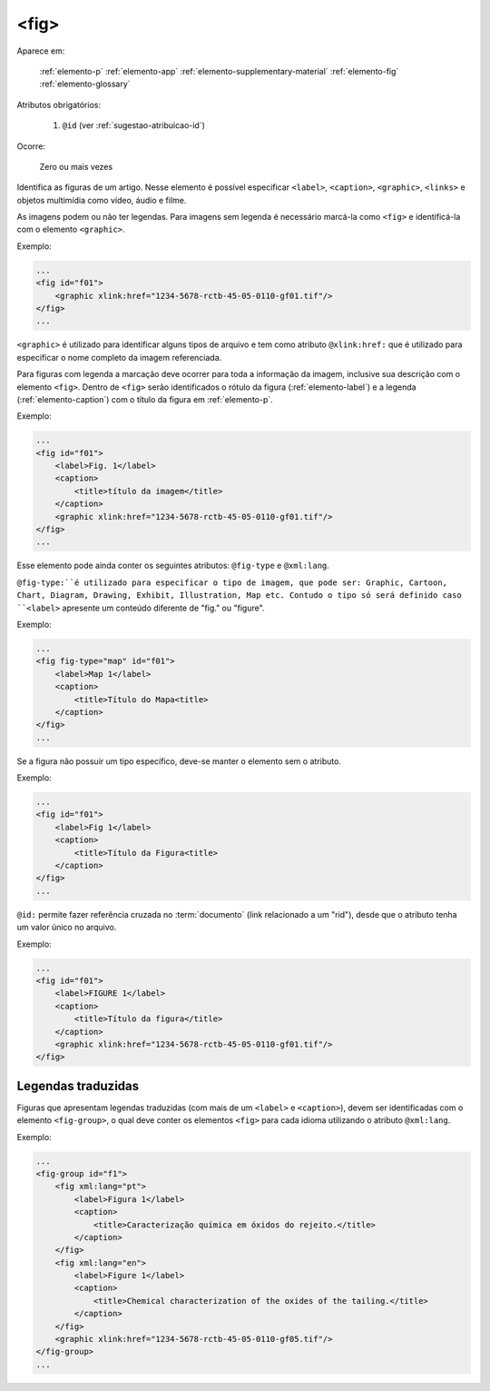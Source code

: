 .. _elemento-fig:

<fig>
=====

Aparece em:

  :ref:`elemento-p`
  :ref:`elemento-app`
  :ref:`elemento-supplementary-material`
  :ref:`elemento-fig`
  :ref:`elemento-glossary`

Atributos obrigatórios:

  1. ``@id`` (ver :ref:`sugestao-atribuicao-id`)

Ocorre:

  Zero ou mais vezes


Identifica as figuras de um artigo. Nesse elemento é possível especificar ``<label>``, ``<caption>``, ``<graphic>``, ``<links>`` e objetos multimídia como vídeo, áudio e filme.

As imagens podem ou não ter legendas. Para imagens sem legenda é necessário marcá-la como ``<fig>`` e identificá-la com o elemento ``<graphic>``.

Exemplo:

.. code-block:: xml

    ...
    <fig id="f01">
        <graphic xlink:href="1234-5678-rctb-45-05-0110-gf01.tif"/>
    </fig>
    ...

``<graphic>`` é utilizado para identificar alguns tipos de arquivo e tem como atributo ``@xlink:href:`` que é utilizado para especificar o nome completo da imagem referenciada.

Para figuras com legenda a marcação deve ocorrer para toda a informação da imagem, inclusive sua descrição com o elemento ``<fig>``. Dentro de ``<fig>`` serão identificados o rótulo da figura (:ref:`elemento-label`) e a legenda (:ref:`elemento-caption`) com o título da figura em :ref:`elemento-p`.

Exemplo:

.. code-block:: xml

    ...
    <fig id="f01">
        <label>Fig. 1</label>
        <caption>
            <title>título da imagem</title>
        </caption>
        <graphic xlink:href="1234-5678-rctb-45-05-0110-gf01.tif"/>
    </fig>
    ...

Esse elemento pode ainda conter os seguintes atributos: ``@fig-type`` e ``@xml:lang``.

``@fig-type:``é utilizado para especificar o tipo de imagem, que pode ser: Graphic, Cartoon, Chart, Diagram, Drawing, Exhibit, Illustration, Map etc. Contudo o tipo só será definido caso ``<label>`` apresente um conteúdo diferente de "fig." ou "figure".

Exemplo:

.. code-block:: xml

    ...
    <fig fig-type="map" id="f01">
        <label>Map 1</label>
        <caption>
            <title>Título do Mapa<title>
        </caption>
    </fig>
    ...

Se a figura não possuir um tipo específico, deve-se manter o elemento sem o atributo.

Exemplo:

.. code-block:: xml

    ...
    <fig id="f01">
        <label>Fig 1</label>
        <caption>
            <title>Título da Figura<title>
        </caption>
    </fig>
    ...

``@id:`` permite fazer referência cruzada no :term:`documento` (link relacionado a um "rid"), desde que o atributo tenha um valor único no arquivo.


Exemplo:

.. code-block:: xml

    ...
    <fig id="f01">
        <label>FIGURE 1</label>
        <caption>
            <title>Título da figura</title>
        </caption>
        <graphic xlink:href="1234-5678-rctb-45-05-0110-gf01.tif"/>
    </fig>


.. _elemento-fig-traduzido:

Legendas traduzidas
-------------------

Figuras que apresentam legendas traduzidas (com mais de um ``<label>`` e ``<caption>``), devem ser identificadas com o elemento ``<fig-group>``, o qual deve conter os elementos ``<fig>`` para cada idioma utilizando o atributo ``@xml:lang``.

Exemplo:

.. code-block:: xml

    ...
    <fig-group id="f1">
        <fig xml:lang="pt">
            <label>Figura 1</label>
            <caption>
                <title>Caracterização química em óxidos do rejeito.</title>
            </caption>
        </fig>
        <fig xml:lang="en">
            <label>Figure 1</label>
            <caption>
                <title>Chemical characterization of the oxides of the tailing.</title>
            </caption>
        </fig>
        <graphic xlink:href="1234-5678-rctb-45-05-0110-gf05.tif"/>
    </fig-group>
    ...


.. {"reviewed_on": "20160624", "by": "gandhalf_thewhite@hotmail.com"}
